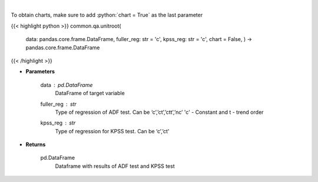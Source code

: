 .. role:: python(code)
    :language: python
    :class: highlight

|

.. raw:: html

    <h3>
    > Calculate test statistics for unit roots
    </h3>

To obtain charts, make sure to add :python:`chart = True` as the last parameter

{{< highlight python >}}
common.qa.unitroot(
    data: pandas.core.frame.DataFrame,
    fuller_reg: str = 'c',
    kpss_reg: str = 'c',
    chart = False,
    ) -> pandas.core.frame.DataFrame
{{< /highlight >}}

* **Parameters**

    data : *pd.DataFrame*
        DataFrame of target variable
    fuller_reg : *str*
        Type of regression of ADF test. Can be ‘c’,’ct’,’ctt’,’nc’ 'c' - Constant and t - trend order
    kpss_reg : *str*
        Type of regression for KPSS test.  Can be ‘c’,’ct'

    
* **Returns**

    pd.DataFrame
        Dataframe with results of ADF test and KPSS test
    